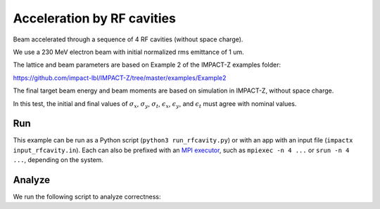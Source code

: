 .. _examples-rfcavity:

Acceleration by RF cavities
=========================

Beam accelerated through a sequence of 4 RF cavities (without space charge).

We use a 230 MeV electron beam with initial normalized rms emittance of 1 um.

The lattice and beam parameters are based on Example 2 of the IMPACT-Z
examples folder:

https://github.com/impact-lbl/IMPACT-Z/tree/master/examples/Example2

The final target beam energy and beam moments are based on simulation in
IMPACT-Z, without space charge.

In this test, the initial and final values of :math:`\sigma_x`, :math:`\sigma_y`, :math:`\sigma_t`, :math:`\epsilon_x`, :math:`\epsilon_y`, and :math:`\epsilon_t` must agree with nominal values.


Run
---

This example can be run as a Python script (``python3 run_rfcavity.py``) or with an app with an input file (``impactx input_rfcavity.in``).
Each can also be prefixed with an `MPI executor <https://www.mpi-forum.org>`__, such as ``mpiexec -n 4 ...`` or ``srun -n 4 ...``, depending on the system.

.. tab-set::

   .. tab-item:: Python Script (TODO)

       This one is to-do.

   .. tab-item:: App Input File

       .. literalinclude:: input_rfcavity.in
          :language: ini
          :caption: You can copy this file from ``examples/rfcavity/input_rfcavity.in``.


Analyze
-------

We run the following script to analyze correctness:

.. dropdown:: Script ``analysis_rfcavity.py``

   .. literalinclude:: analysis_rfcavity.py
      :language: python3
      :caption: You can copy this file from ``examples/rfcavity/analysis_rfcavity.py``.
